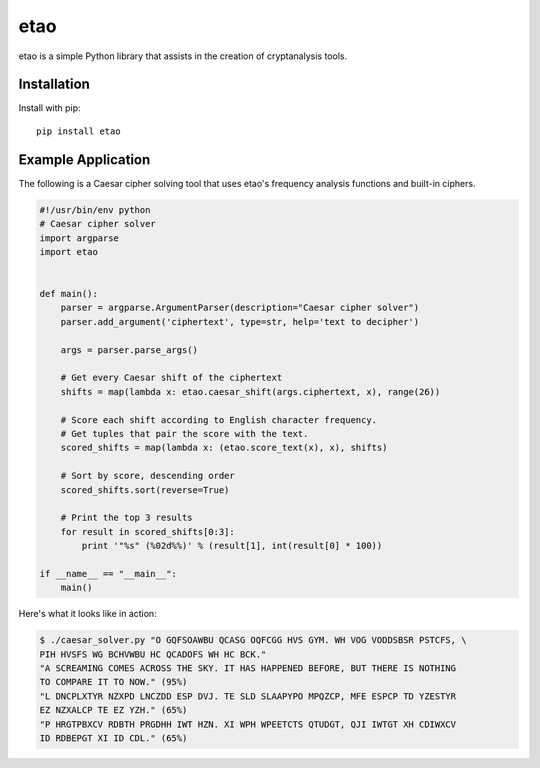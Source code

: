 etao
====
.. image:: https://travis-ci.org/jamchamb/etao.svg?branch=master
    :target: https://travis-ci.org/jamchamb/etao
.. image:: https://badge.fury.io/py/etao.svg
    :target: https://badge.fury.io/py/etao

etao is a simple Python library that assists in the creation
of cryptanalysis tools.

Installation
------------
Install with pip::

    pip install etao

Example Application
-------------------
The following is a Caesar cipher solving tool that uses etao's frequency
analysis functions and built-in ciphers.

.. code:: python

 #!/usr/bin/env python
 # Caesar cipher solver
 import argparse
 import etao


 def main():
     parser = argparse.ArgumentParser(description="Caesar cipher solver")
     parser.add_argument('ciphertext', type=str, help='text to decipher')

     args = parser.parse_args()

     # Get every Caesar shift of the ciphertext
     shifts = map(lambda x: etao.caesar_shift(args.ciphertext, x), range(26))

     # Score each shift according to English character frequency.
     # Get tuples that pair the score with the text.
     scored_shifts = map(lambda x: (etao.score_text(x), x), shifts)

     # Sort by score, descending order
     scored_shifts.sort(reverse=True)

     # Print the top 3 results
     for result in scored_shifts[0:3]:
         print '"%s" (%02d%%)' % (result[1], int(result[0] * 100))

 if __name__ == "__main__":
     main()

Here's what it looks like in action:

.. code-block:: console

    $ ./caesar_solver.py "O GQFSOAWBU QCASG OQFCGG HVS GYM. WH VOG VODDSBSR PSTCFS, \
    PIH HVSFS WG BCHVWBU HC QCADOFS WH HC BCK."
    "A SCREAMING COMES ACROSS THE SKY. IT HAS HAPPENED BEFORE, BUT THERE IS NOTHING
    TO COMPARE IT TO NOW." (95%)
    "L DNCPLXTYR NZXPD LNCZDD ESP DVJ. TE SLD SLAAPYPO MPQZCP, MFE ESPCP TD YZESTYR
    EZ NZXALCP TE EZ YZH." (65%)
    "P HRGTPBXCV RDBTH PRGDHH IWT HZN. XI WPH WPEETCTS QTUDGT, QJI IWTGT XH CDIWXCV
    ID RDBEPGT XI ID CDL." (65%)
